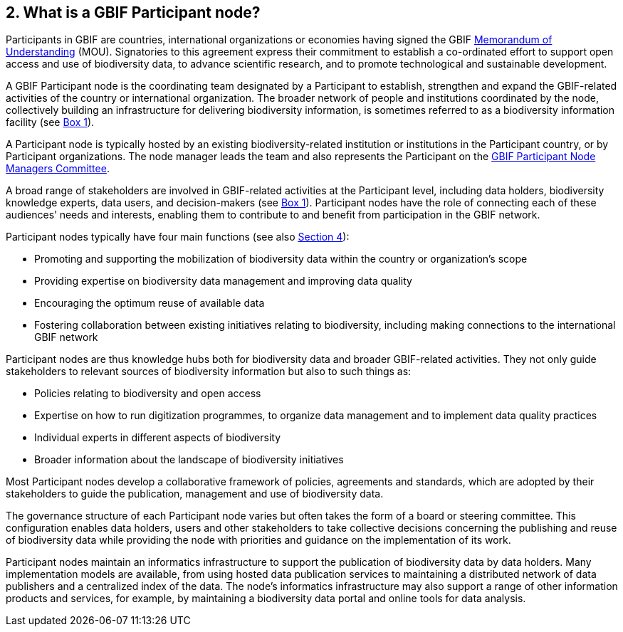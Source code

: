 [[what-is-a-gbif-participant-node]]
2. What is a GBIF Participant node?
-----------------------------------

Participants in GBIF are countries, international organizations or economies having signed the GBIF https://www.gbif.org/document/80661[Memorandum of Understanding] (MOU). Signatories to this agreement express their commitment to establish a co-ordinated effort to support open access and use of biodiversity data, to advance scientific research, and to promote technological and sustainable development.

A GBIF Participant node is the coordinating team designated by a Participant to establish, strengthen and expand the GBIF-related activities of the country or international organization. The broader network of people and institutions coordinated by the node, collectively building an infrastructure for delivering biodiversity information, is sometimes referred to as a biodiversity information facility (see link:box-1.-definitions-of-key-structures-and-roles-in-the-gbif-network-at-the-level-of-participant-count.md[Box 1]).

A Participant node is typically hosted by an existing biodiversity-related institution or institutions in the Participant country, or by Participant organizations. The node manager leads the team and also represents the Participant on the https://www.gbif.org/contact-us/directory?group=nodesCommittee[GBIF Participant Node Managers Committee].

A broad range of stakeholders are involved in GBIF-related activities at the Participant level, including data holders, biodiversity knowledge experts, data users, and decision-makers (see link:box-1.-definitions-of-key-structures-and-roles-in-the-gbif-network-at-the-level-of-participant-count.md[Box 1]). Participant nodes have the role of connecting each of these audiences’ needs and interests, enabling them to contribute to and benefit from participation in the GBIF network.

Participant nodes typically have four main functions (see also link:../4.-what-services-do-participant-nodes-provide/4.0-introduction.md[Section 4]):

* Promoting and supporting the mobilization of biodiversity data within the country or organization’s scope
* Providing expertise on biodiversity data management and improving data quality
* Encouraging the optimum reuse of available data +
* Fostering collaboration between existing initiatives relating to biodiversity, including making connections to the international GBIF network

Participant nodes are thus knowledge hubs both for biodiversity data and broader GBIF-related activities. They not only guide stakeholders to relevant sources of biodiversity information but also to such things as:

* Policies relating to biodiversity and open access
* Expertise on how to run digitization programmes, to organize data management and to implement data quality practices
* Individual experts in different aspects of biodiversity
* Broader information about the landscape of biodiversity initiatives

Most Participant nodes develop a collaborative framework of policies, agreements and standards, which are adopted by their stakeholders to guide the publication, management and use of biodiversity data.

The governance structure of each Participant node varies but often takes the form of a board or steering committee. This configuration enables data holders, users and other stakeholders to take collective decisions concerning the publishing and reuse of biodiversity data while providing the node with priorities and guidance on the implementation of its work.

Participant nodes maintain an informatics infrastructure to support the publication of biodiversity data by data holders. Many implementation models are available, from using hosted data publication services to maintaining a distributed network of data publishers and a centralized index of the data. The node’s informatics infrastructure may also support a range of other information products and services, for example, by maintaining a biodiversity data portal and online tools for data analysis.
